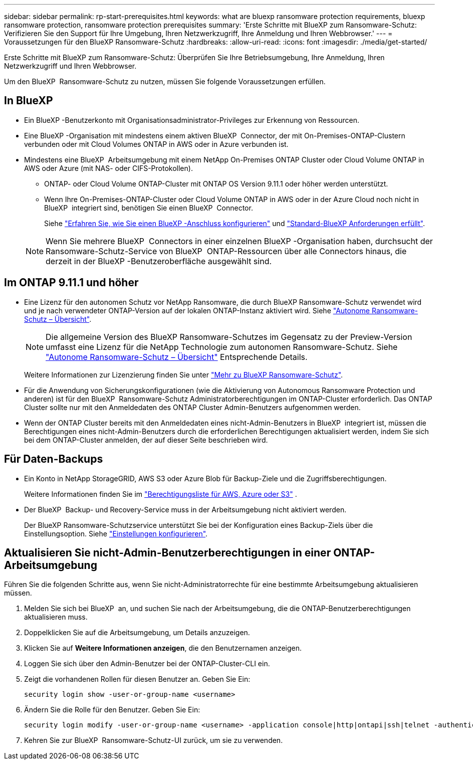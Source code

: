 ---
sidebar: sidebar 
permalink: rp-start-prerequisites.html 
keywords: what are bluexp ransomware protection requirements, bluexp ransomware protection, ransomware protection prerequisites 
summary: 'Erste Schritte mit BlueXP zum Ransomware-Schutz: Verifizieren Sie den Support für Ihre Umgebung, Ihren Netzwerkzugriff, Ihre Anmeldung und Ihren Webbrowser.' 
---
= Voraussetzungen für den BlueXP Ransomware-Schutz
:hardbreaks:
:allow-uri-read: 
:icons: font
:imagesdir: ./media/get-started/


[role="lead"]
Erste Schritte mit BlueXP zum Ransomware-Schutz: Überprüfen Sie Ihre Betriebsumgebung, Ihre Anmeldung, Ihren Netzwerkzugriff und Ihren Webbrowser.

Um den BlueXP  Ransomware-Schutz zu nutzen, müssen Sie folgende Voraussetzungen erfüllen.



== In BlueXP 

* Ein BlueXP -Benutzerkonto mit Organisationsadministrator-Privileges zur Erkennung von Ressourcen.
* Eine BlueXP -Organisation mit mindestens einem aktiven BlueXP  Connector, der mit On-Premises-ONTAP-Clustern verbunden oder mit Cloud Volumes ONTAP in AWS oder in Azure verbunden ist.
* Mindestens eine BlueXP  Arbeitsumgebung mit einem NetApp On-Premises ONTAP Cluster oder Cloud Volume ONTAP in AWS oder Azure (mit NAS- oder CIFS-Protokollen).
+
** ONTAP- oder Cloud Volume ONTAP-Cluster mit ONTAP OS Version 9.11.1 oder höher werden unterstützt.
** Wenn Ihre On-Premises-ONTAP-Cluster oder Cloud Volume ONTAP in AWS oder in der Azure Cloud noch nicht in BlueXP  integriert sind, benötigen Sie einen BlueXP  Connector.
+
Siehe https://docs.netapp.com/us-en/bluexp-setup-admin/concept-connectors.html["Erfahren Sie, wie Sie einen BlueXP -Anschluss konfigurieren"] und https://docs.netapp.com/us-en/cloud-manager-setup-admin/reference-checklist-cm.html["Standard-BlueXP Anforderungen erfüllt"^].

+

NOTE: Wenn Sie mehrere BlueXP  Connectors in einer einzelnen BlueXP -Organisation haben, durchsucht der Ransomware-Schutz-Service von BlueXP  ONTAP-Ressourcen über alle Connectors hinaus, die derzeit in der BlueXP -Benutzeroberfläche ausgewählt sind.







== Im ONTAP 9.11.1 und höher

* Eine Lizenz für den autonomen Schutz vor NetApp Ransomware, die durch BlueXP Ransomware-Schutz verwendet wird und je nach verwendeter ONTAP-Version auf der lokalen ONTAP-Instanz aktiviert wird. Siehe https://docs.netapp.com/us-en/ontap/anti-ransomware/index.html["Autonome Ransomware-Schutz – Übersicht"^].
+

NOTE: Die allgemeine Version des BlueXP Ransomware-Schutzes im Gegensatz zu der Preview-Version umfasst eine Lizenz für die NetApp Technologie zum autonomen Ransomware-Schutz. Siehe https://docs.netapp.com/us-en/ontap/anti-ransomware/index.html["Autonome Ransomware-Schutz – Übersicht"^] Entsprechende Details.

+
Weitere Informationen zur Lizenzierung finden Sie unter link:concept-ransomware-protection.html["Mehr zu BlueXP Ransomware-Schutz"].

* Für die Anwendung von Sicherungskonfigurationen (wie die Aktivierung von Autonomous Ransomware Protection und anderen) ist für den BlueXP  Ransomware-Schutz Administratorberechtigungen im ONTAP-Cluster erforderlich. Das ONTAP Cluster sollte nur mit den Anmeldedaten des ONTAP Cluster Admin-Benutzers aufgenommen werden.
* Wenn der ONTAP Cluster bereits mit den Anmeldedaten eines nicht-Admin-Benutzers in BlueXP  integriert ist, müssen die Berechtigungen eines nicht-Admin-Benutzers durch die erforderlichen Berechtigungen aktualisiert werden, indem Sie sich bei dem ONTAP-Cluster anmelden, der auf dieser Seite beschrieben wird.




== Für Daten-Backups

* Ein Konto in NetApp StorageGRID, AWS S3 oder Azure Blob für Backup-Ziele und die Zugriffsberechtigungen.
+
Weitere Informationen finden Sie im https://docs.netapp.com/us-en/bluexp-setup-admin/reference-permissions.html["Berechtigungsliste für AWS, Azure oder S3"^] .

* Der BlueXP  Backup- und Recovery-Service muss in der Arbeitsumgebung nicht aktiviert werden.
+
Der BlueXP Ransomware-Schutzservice unterstützt Sie bei der Konfiguration eines Backup-Ziels über die Einstellungsoption. Siehe link:rp-use-settings.html["Einstellungen konfigurieren"].





== Aktualisieren Sie nicht-Admin-Benutzerberechtigungen in einer ONTAP-Arbeitsumgebung

Führen Sie die folgenden Schritte aus, wenn Sie nicht-Administratorrechte für eine bestimmte Arbeitsumgebung aktualisieren müssen.

. Melden Sie sich bei BlueXP  an, und suchen Sie nach der Arbeitsumgebung, die die ONTAP-Benutzerberechtigungen aktualisieren muss.
. Doppelklicken Sie auf die Arbeitsumgebung, um Details anzuzeigen.
. Klicken Sie auf *Weitere Informationen anzeigen*, die den Benutzernamen anzeigen.
. Loggen Sie sich über den Admin-Benutzer bei der ONTAP-Cluster-CLI ein.
. Zeigt die vorhandenen Rollen für diesen Benutzer an. Geben Sie Ein:
+
[listing]
----
security login show -user-or-group-name <username>
----
. Ändern Sie die Rolle für den Benutzer. Geben Sie Ein:
+
[listing]
----
security login modify -user-or-group-name <username> -application console|http|ontapi|ssh|telnet -authentication-method password -role admin
----
. Kehren Sie zur BlueXP  Ransomware-Schutz-UI zurück, um sie zu verwenden.

